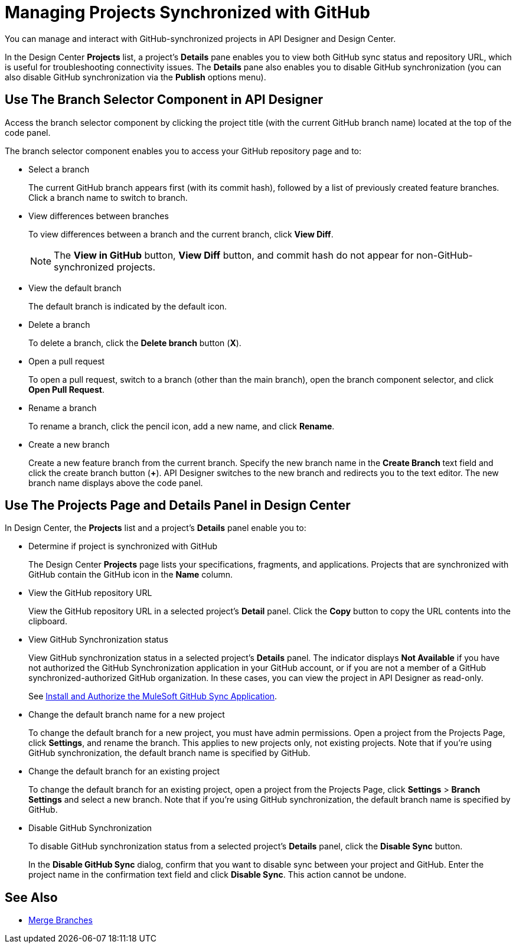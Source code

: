 = Managing Projects Synchronized with GitHub

You can manage and interact with GitHub-synchronized projects in API Designer and Design Center. 

In the Design Center *Projects* list, a project’s *Details* pane enables you to view both GitHub sync status and repository URL, which is useful for troubleshooting connectivity issues. The *Details* pane also enables you to disable GitHub synchronization (you can also disable GitHub synchronization via the *Publish* options menu).

== Use The Branch Selector Component in API Designer

Access the branch selector component by clicking the project title (with the current GitHub branch name) located at the top of the code panel.

The branch selector component enables you to access your GitHub repository page and to: 

* Select a branch
+
The current GitHub branch appears first (with its commit hash), followed by a list of previously created feature branches. Click a branch name to switch to branch. 
* View differences between branches
+
To view differences between a branch and the current branch, click *View Diff*. 
+
NOTE: The *View in GitHub* button, *View Diff* button, and commit hash do not appear for non-GitHub-synchronized projects.

* View the default branch
+
The default branch is indicated by the default icon.
* Delete a branch
+
To delete a branch, click the *Delete branch* button (*X*).
* Open a pull request
+
To open a pull request, switch to a branch (other than the main branch), open the branch component selector, and click *Open Pull Request*. 
* Rename a branch
+
To rename a branch, click the pencil icon, add a new name, and click *Rename*. 
* Create a new branch
+
Create a new feature branch from the current branch. Specify the new branch name in the *Create Branch* text field and click the  create branch button (*+*). API Designer switches to the new branch and redirects you to the text editor. The new branch name displays above the code panel.

== Use The Projects Page and Details Panel in Design Center

In Design Center, the *Projects* list and a project’s *Details* panel enable you to:

* Determine if project is synchronized with GitHub
+
The Design Center *Projects* page lists your specifications, fragments, and applications. Projects that are synchronized with GitHub contain the GitHub icon in the *Name* column.
* View the GitHub repository URL
+
View the GitHub repository URL in a selected project’s *Detail* panel. Click the *Copy* button to copy the URL contents into the clipboard.
* View GitHub Synchronization status
+
View GitHub synchronization status in a selected project’s *Details* panel. The indicator displays *Not Available* if you have not authorized the GitHub Synchronization application in your GitHub account, or if you are not a member of a GitHub synchronized-authorized GitHub organization. In these cases, you can view the project in API Designer as read-only.  
+
See xref:design-ghs-install-authorize.adoc[Install and Authorize the MuleSoft GitHub Sync Application].
* Change the default branch name for a new project
+
To change the default branch for a new project, you must have admin permissions. Open a project from the Projects Page, click *Settings*, and rename the branch. This applies to new projects only, not existing projects. Note that if you're using GitHub synchronization, the default branch name is specified by GitHub. 
* Change the default branch for an existing project 
+
To change the default branch for an existing project, open a project from the Projects Page, click *Settings* > *Branch Settings* and select a new branch. Note that if you're using GitHub synchronization, the default branch name is specified by GitHub. 
* Disable GitHub Synchronization
+
To disable GitHub synchronization status from a selected project’s *Details* panel, click the *Disable Sync* button.
+
In the *Disable GitHub Sync* dialog, confirm that you want to disable sync between your project and GitHub. Enter the project name in the confirmation text field and click *Disable Sync*. This action cannot be undone.

== See Also

* xref:design-ghs-merge-branches.adoc[Merge Branches]
